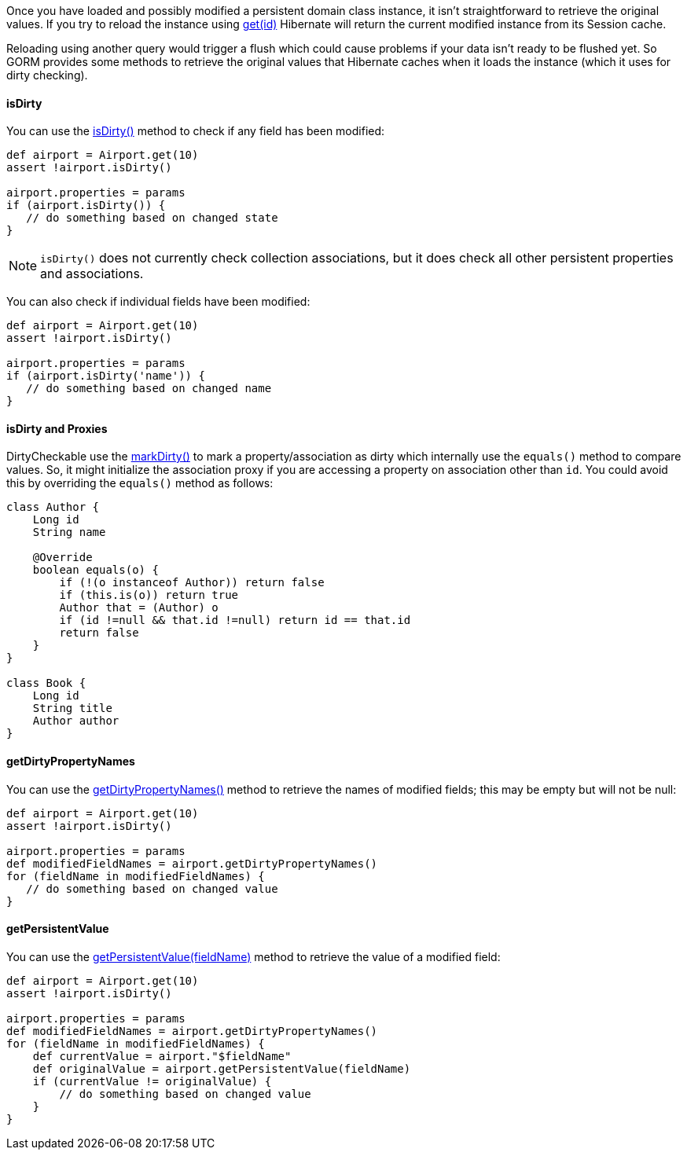 Once you have loaded and possibly modified a persistent domain class instance, it isn't straightforward to retrieve the original values. If you try to reload the instance using link:../api/org/grails/datastore/gorm/GormEntity.html#get(java.io.Serializable)[get(id)] Hibernate will return the current modified instance from its Session cache.

Reloading using another query would trigger a flush which could cause problems if your data isn't ready to be flushed yet. So GORM provides some methods to retrieve the original values that Hibernate caches when it loads the instance (which it uses for dirty checking).


==== isDirty


You can use the link:../api/org/grails/datastore/gorm/GormEntity.html#isDirty(java.lang.String)[isDirty()] method to check if any field has been modified:

[source,groovy]
----
def airport = Airport.get(10)
assert !airport.isDirty()

airport.properties = params
if (airport.isDirty()) {
   // do something based on changed state
}
----

NOTE: `isDirty()` does not currently check collection associations, but it does check all other persistent properties and associations.

You can also check if individual fields have been modified:

[source,groovy]
----
def airport = Airport.get(10)
assert !airport.isDirty()

airport.properties = params
if (airport.isDirty('name')) {
   // do something based on changed name
}
----

==== isDirty and Proxies

DirtyCheckable use the link:../api/org/grails/datastore/mapping/dirty/checking/DirtyCheckable.html#markDirty(java.lang.String,java.lang.Object,java.lang.Object)[markDirty()] to mark a property/association as dirty which internally use the `equals()` method to compare values. So, it might initialize the association proxy if you are accessing a property on association other than `id`. You could avoid this by overriding the `equals()` method as follows:

[source, groovy]
----
class Author {
    Long id
    String name

    @Override
    boolean equals(o) {
        if (!(o instanceof Author)) return false
        if (this.is(o)) return true
        Author that = (Author) o
        if (id !=null && that.id !=null) return id == that.id
        return false
    }
}

class Book {
    Long id
    String title
    Author author
}
----

==== getDirtyPropertyNames


You can use the link:../api/org/grails/datastore/gorm/GormEntity.html#getDirtyPropertyNames()[getDirtyPropertyNames()] method to retrieve the names of modified fields; this may be empty but will not be null:

[source,groovy]
----
def airport = Airport.get(10)
assert !airport.isDirty()

airport.properties = params
def modifiedFieldNames = airport.getDirtyPropertyNames()
for (fieldName in modifiedFieldNames) {
   // do something based on changed value
}
----

==== getPersistentValue

You can use the link:../api/org/grails/datastore/gorm/GormEntity.html#getPersistentValue(java.lang.String)[getPersistentValue(fieldName)] method to retrieve the value of a modified field:

[source,groovy]
----
def airport = Airport.get(10)
assert !airport.isDirty()

airport.properties = params
def modifiedFieldNames = airport.getDirtyPropertyNames()
for (fieldName in modifiedFieldNames) {
    def currentValue = airport."$fieldName"
    def originalValue = airport.getPersistentValue(fieldName)
    if (currentValue != originalValue) {
        // do something based on changed value
    }
}
----

